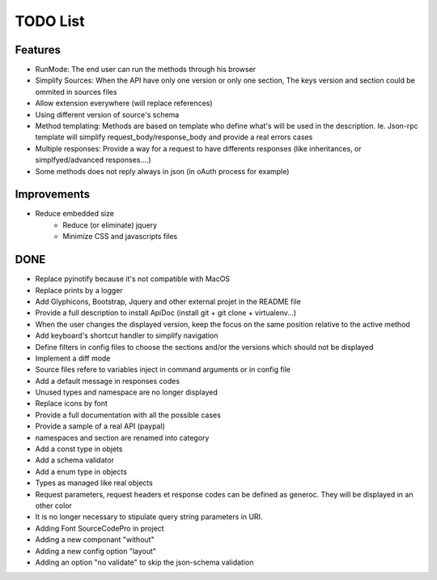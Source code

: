 TODO List
=========

Features
--------

* RunMode: The end user can run the methods through his browser
* Simplify Sources: When the API have only one version or only one section, The keys version and section could be ommited in sources files
* Allow extension everywhere (will replace references)
* Using different version of source's schema
* Method templating: Methods are based on template who define what's will be used in the description. Ie. Json-rpc template will simplify request_body/response_body and provide a real errors cases
* Multiple responses: Provide a way for a request to have differents responses (like inheritances, or simplfyed/advanced responses....)
* Some methods does not reply always in json (in oAuth process for example)


Improvements
------------

* Reduce embedded size
    * Reduce (or eliminate) jquery
    * Minimize CSS and javascripts files


DONE
----

* Replace pyinotify because it's not compatible with MacOS
* Replace prints by a logger
* Add Glyphicons, Bootstrap, Jquery and other external projet in the README file
* Provide a full description to install ApiDoc (install git + git clone + virtualenv...)
* When the user changes the displayed version, keep the focus on the same position relative to the active method
* Add keyboard's shortcut handler to simplify navigation
* Define filters in config files to choose the sections and/or the versions which should not be displayed
* Implement a diff mode
* Source files refere to variables inject in command arguments or in config file
* Add a default message in responses codes
* Unused types and namespace are no longer displayed
* Replace icons by font
* Provide a full documentation with all the possible cases
* Provide a sample of a real API (paypal)
* namespaces and section are renamed into category
* Add a const type in objets
* Add a schema validator
* Add a enum type in objects
* Types as managed like real objects
* Request parameters, request headers et response codes can be defined as generoc. They will be displayed in an other color
* It is no longer necessary to stipulate query string parameters in URI.
* Adding Font SourceCodePro in project
* Adding a new componant "without"
* Adding a new config option "layout"
* Adding an option "no validate" to skip the json-schema validation